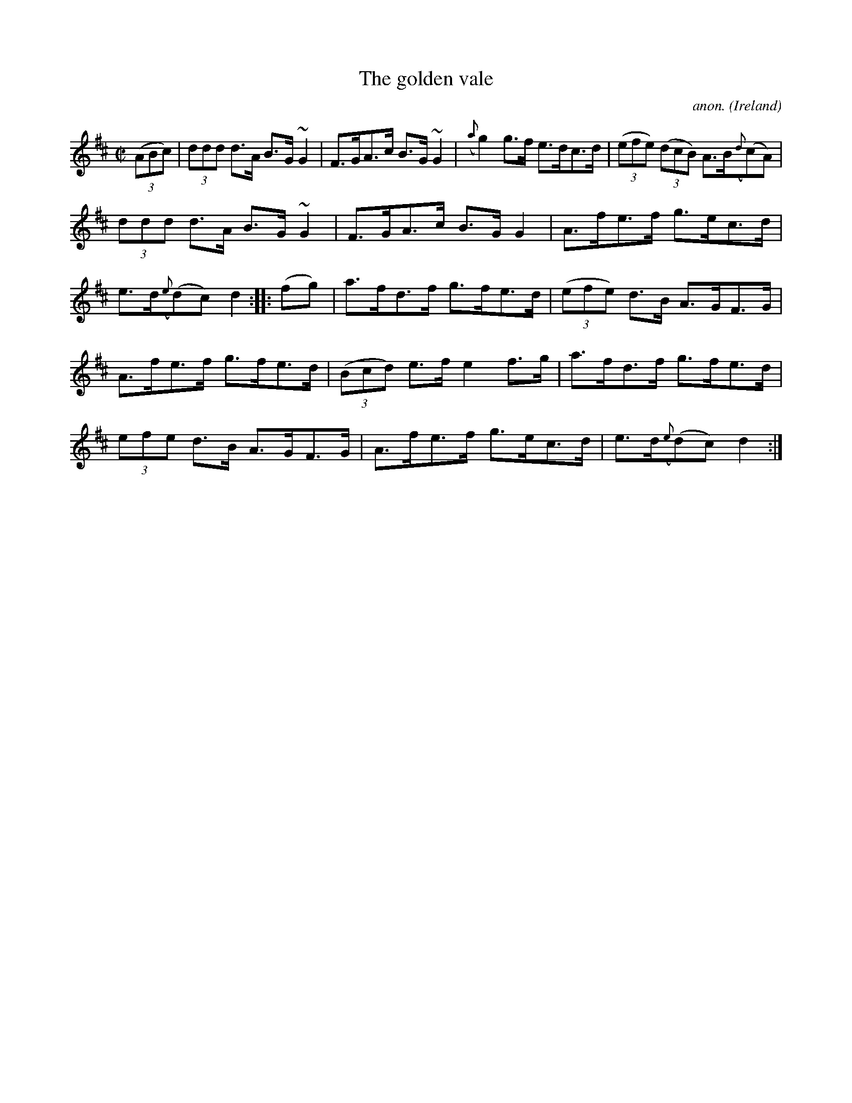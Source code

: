 X:873
T:The golden vale
C:anon.
O:Ireland
B:Francis O'Neill: "The Dance Music of Ireland" (1907) no. 873
R:Hornpipe
m:~n2 = o/4n/m/4n
M:C|
L:1/8
K:D
(3(ABc)|(3ddd d>A B>G ~G2|F>GA>c B>G~G2|({a}g2) g>f e>dc>d|(3(efe) (3(dcB) A>B({d}(c)A)|
(3ddd d>A B>G ~G2|F>GA>c B>GG2|A>fe>f g>ec>d|e>d({e}(d)c) d2::(fg)|a>fd>f g>fe>d|(3(efe) d>B A>GF>G|
A>fe>f g>fe>d|(3(Bcd) e>f e2f>g|a>fd>f g>fe>d|(3efe d>B A>GF>G|A>fe>f g>ec>d|e>d({e}(d)c) d2:|
